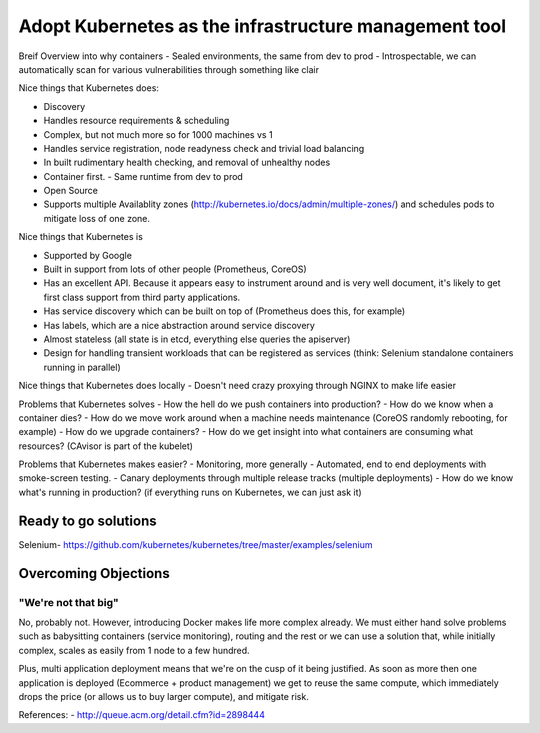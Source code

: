 ======================================================
Adopt Kubernetes as the infrastructure management tool
======================================================

Breif Overview into why containers
- Sealed environments, the same from dev to prod
- Introspectable, we can automatically scan for various vulnerabilities through something like clair

Nice things that Kubernetes does:

- Discovery
- Handles resource requirements & scheduling
- Complex, but not much more so for 1000 machines vs 1
- Handles service registration, node readyness check and trivial load balancing
- In built rudimentary health checking, and removal of unhealthy nodes
- Container first. 
  - Same runtime from dev to prod
- Open Source
- Supports multiple Availablity zones (http://kubernetes.io/docs/admin/multiple-zones/) and schedules pods to mitigate loss of one zone.

Nice things that Kubernetes is

- Supported by Google
- Built in support from lots of other people (Prometheus, CoreOS)
- Has an excellent API. Because it appears easy to instrument around and is very well document, it's likely to get first class support from third party applications.
- Has service discovery which can be built on top of (Prometheus does this, for example)
- Has labels, which are a nice abstraction around service discovery
- Almost stateless (all state is in etcd, everything else queries the apiserver)
- Design for handling transient workloads that can be registered as services (think: Selenium standalone containers running in parallel)

Nice things that Kubernetes does locally
- Doesn't need crazy proxying through NGINX to make life easier

Problems that Kubernetes solves
- How the hell do we push containers into production?
- How do we know when a container dies?
- How do we move work around when a machine needs maintenance (CoreOS randomly rebooting, for example)
- How do we upgrade containers?
- How do we get insight into what containers are consuming what resources? (CAvisor is part of the kubelet)

Problems that Kubernetes makes easier?
- Monitoring, more generally
- Automated, end to end deployments with smoke-screen testing.
- Canary deployments through multiple release tracks (multiple deployments)
- How do we know what's running in production? (if everything runs on Kubernetes, we can just ask it)

Ready to go solutions
---------------------

Selenium-  https://github.com/kubernetes/kubernetes/tree/master/examples/selenium

Overcoming Objections
---------------------

"We're not that big"
""""""""""""""""""""

No, probably not. However, introducing Docker makes life more complex already. We must either hand solve problems such as babysitting containers (service monitoring), routing and the rest or we can use a solution that, while initially complex, scales as easily from 1 node to a few hundred. 

Plus, multi application deployment means that we're on the cusp of it being justified. As soon as more then one application is deployed (Ecommerce + product management) we get to reuse the same compute, which immediately drops the price (or allows us to buy larger compute), and mitigate risk.


References:
- http://queue.acm.org/detail.cfm?id=2898444
